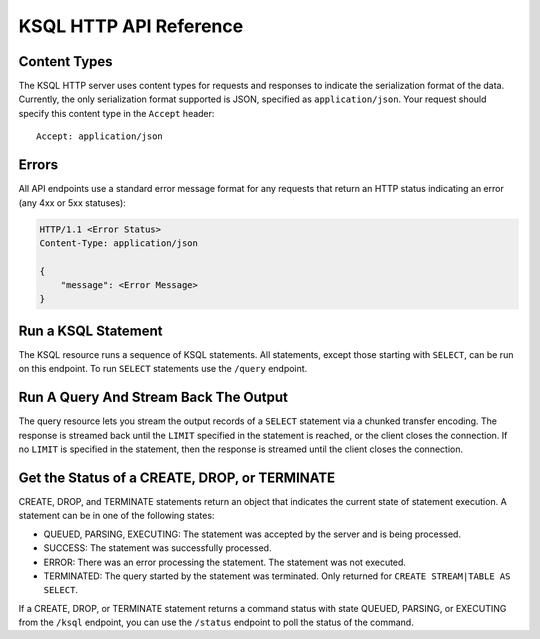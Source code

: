 .. _ksql-http-api:

KSQL HTTP API Reference
=======================

Content Types
-------------

The KSQL HTTP server uses content types for requests and responses to indicate the serialization format of the data. Currently, the only serialization format supported is JSON, specified as ``application/json``. Your request should specify this content type in the ``Accept`` header::

    Accept: application/json

Errors
------

All API endpoints use a standard error message format for any requests that return an HTTP status indicating an error (any 4xx or 5xx statuses):

.. sourcecode:: http

   HTTP/1.1 <Error Status>
   Content-Type: application/json

   {
       "message": <Error Message>
   }

Run a KSQL Statement
--------------------

The KSQL resource runs a sequence of KSQL statements. All statements, except those starting with ``SELECT``, can be run on this endpoint. To run ``SELECT`` statements use the ``/query`` endpoint.

.. http:post:: /ksql

   Run a sequence of KSQL statements.

   :json string ksql: A semicolon-delimited sequence of KSQL statements to run.
   :json map streamsProperties: Property overrides to run the statements with. Refer to the :ref:`Config Reference <ksql-param-reference>` for details on properties that can be set.
   :json string streamsProperties[``property-name``]: The value of the property named by ``property-name``. Both the value and ``property-name`` should be strings.

   The response JSON is an array of result objects. The result object contents depend on the statement that it is returning results for. The following sections detail the contents of the result objects by statement.

   **CREATE, DROP, TERMINATE**

   :>json string currentStatus.statementText: The KSQL statement whose result is being returned.
   :>json string currentStatus.commandId: A string that identifies the requested operation. You can use this ID to poll the result of the operation using the status endpoint.
   :>json string currentStatus.commandStatus.status: One of QUEUED, PARSING, EXECUTING, TERMINATED, SUCCESS, or ERROR.
   :>json string currrentStatus.commandStatus.message: Detailed message regarding the status of the execution statement.

   **LIST STREAMS, SHOW STREAMS**

   :>json string streams.statementText: The KSQL statement whose result is being returned.
   :>json array  streams.streams: List of streams.
   :>json string streams.streams[i].name: The name of the stream.
   :>json string streams.streams[i].topic: The topic backing the stream.
   :>json string streams.streams[i].format: The serialization format of the data in the stream. One of JSON, AVRO, or DELIMITED.

   **LIST TABLES, SHOW TABLES**

   :>json string tables.statementText: The KSQL statement whose result is being returned.
   :>json array  tables.tables: List of tables.
   :>json string tables.tables[i].name: The name of the table.
   :>json string tables.tables[i].topic: The topic backing the table.
   :>json string tables.tables[i].format: The serialization format of the data in the table. One of JSON, AVRO, or DELIMITED.

   **LIST QUERIES, SHOW QUERIES**

   :>json string queries.statementText: The KSQL statement whose result is being returned.
   :>json array  queries.queries: List of queries.
   :>json string queries.queries[i].queryString: The text of the statement that started the query.
   :>json string queries.queries[i].kafkaTopic: The name of the topic that the query is writing into.
   :>json string queries.queries[i].id.id: The query ID.

   **LIST PROPERTIES, SHOW PROPERTIES**

   :>json string properties.statementText: The KSQL statement whose result is being returned.
   :>json map    properties.properties: The KSQL server query properties.
   :>json string properties.roperties[``property-name``]: The value of the property named by ``property-name``.

   **DESCRIBE**

   :>json string description.statementText: The KSQL statement whose result is being returned.
   :>json string description.name: The name of the stream or table.
   :>json array  description.readQueries: The id and statement text of the queries reading from the stream or table
   :>json array  description.writeQueries: The id and statement text of the queries writing into the stream or table
   :>json array  description.schema: The schema of the stream or table as a list of column names and types.
   :>json string description.schema[i].name: The name of the column.
   :>json string description.schema[i].type: The data type of the column.
   :>json string description.type: STREAM or TABLE
   :>json string description.key: The name of the key column.
   :>json string description.timestamp: The name of the timestamp column.
   :>json string description.serdes: The serialization format of the data in the stream or table. One of JSON, AVRO, or DELIMITED.
   :>json string description.kafkaTopic: The topic backing the stream or table.
   :>json boolean description.extended: A boolean that indicates whether this is an extended description.
   :>json string description.statistics: A string containing statistics about production/consumption to/from the backing topic (extended only).
   :>json string description.errorStats: A string containing statistics about errors producing/consuming to/from the backing topic (extended only).
   :>json int description.replication: The replication factor of the backing topic (extended only).
   :>json int description.partitions: The number of partitions in the backing topic (extended only).

   **EXPLAIN**

   :>json string description.statementText: The KSQL statement for which the query being explained is running.
   :>json string description.name: The KSQL statement for which the query being explained is running.
   :>json string description.type: QUERY
   :>json string description.serdes: The serialization format of the data in the query's output topic. One of JSON, AVRO, or DELIMITED.
   :>json string description.kafkaTopic: The topic the query is writing into.
   :>json string description.statistics: A string containing statistics about production/consumption to/from the topic the query is writing to.
   :>json string description.errorStats: A string containing statistics about errors producing/consuming to/from the topic the query is writing to.
   :>json int description.replication: The replication factor of the topic the query is writing to.
   :>json int description.partitions: The number of partitions in the topis the query is writing to.

   **Errors**

   If KSQL fails to execute a statement, it returns a response with a successful status code (200) and writes the error in a result object with the following contents:

   :>json string error.statementText: The statement for which the error is being reported.
   :>json string error.errorMessage.message: Details about the error that was encountered.

   **Example request**

   .. sourcecode:: http

      POST /ksql HTTP/1.1
      Accept: application/json
      Content-Type: application/json

      {
        "ksql": "CREATE STREAM pageviews_home AS SELECT * FROM pageviews_original WHERE pageid='home'; CREATE STREAM pageviews_alice AS SELECT * FROM pageviews_original WHERE userid='alice'",
        "streamsProperties": {
          "ksql.streams.auto.offset.reset": "earliest"
        }
      }

   **Example response**

   .. sourcecode:: http

      HTTP/1.1 200 OK
      Content-Type: application/json

      [
        {
          "currentStatus": {
            "statementText":"CREATE STREAM pageviews_home AS SELECT * FROM pageviews_original WHERE pageid='home';",
            "commandId":"stream/PAGEVIEWS_HOME/create",
            "commandStatus": {
              "status":"SUCCESS",
              "message":"Stream created and running"
            }
          }
        },
        {
          "currentStatus": {
            "statementText":"CREATE STREAM pageviews_alice AS SELECT * FROM pageviews_original WHERE userid='alice';",
            "commandId":"stream/PAGEVIEWS_ALICE/create",
            "commandStatus": {
              "status":"SUCCESS",
              "message":"Stream created and running"
            }
          }
        }
      ]

Run A Query And Stream Back The Output
--------------------------------------

The query resource lets you stream the output records of a ``SELECT`` statement via a chunked transfer encoding. The response is streamed back until the ``LIMIT`` specified in the statement is reached, or the client closes the connection. If no ``LIMIT`` is specified in the statement, then the response is streamed until the client closes the connection.

.. http:post:: /query

   Run a ``SELECT`` statement and stream back the results.

   :json string ksql: The SELECT statement to run.
   :json map streamsProperties: Property overrides to run the statements with. Refer to the :ref:`Config Reference <ksql-param-reference>` for details on properties that can be set.
   :json string streamsProperties[``property-name``]: The value of the property named by ``property-name``. Both the value and ``property-name`` should be strings.

   Each response chunk is a JSON object with the following format:

   :>json object row: A single row being returned. This will be null if an error is being returned.
   :>json array  row.columns: The values contained in the row.
   :>json ?      row.columns[i]: The value contained in a single column for the row. The value type depends on the type of the column.
   :>json string errorMessage: If this field is non-null, an error has been encountered while running the statement. No additional rows are returned and the server will end the response. Note that when the limit is reached for a query that specified a limit in the LIMIT clause, the server returns a row with error message "LIMIT reached for the partition."

   **Example request**

   .. sourcecode:: http

      POST /query HTTP/1.1
      Accept: application/json
      Content-Type: application/json

      {
        "ksql": "SELECT * FROM pageviews;"
        "streamsProperties": {
          "ksql.streams.auto.offset.reset": "earliest"
        }
      }

   **Example response**

   .. sourcecode:: http

      HTTP/1.1 200 OK
      Content-Type: application/json
      Transfer-Encoding: chunked

      ...
      {"row":{"columns":[1524760769983,"1",1524760769747,"alice","home"]},"errorMessage":null}
      ...

Get the Status of a CREATE, DROP, or TERMINATE
----------------------------------------------

CREATE, DROP, and TERMINATE statements return an object that indicates the current state of statement execution. A statement can be in one of the following states:

- QUEUED, PARSING, EXECUTING: The statement was accepted by the server and is being processed.
- SUCCESS: The statement was successfully processed.
- ERROR: There was an error processing the statement. The statement was not executed.
- TERMINATED: The query started by the statement was terminated. Only returned for ``CREATE STREAM|TABLE AS SELECT``.

If a CREATE, DROP, or TERMINATE statement returns a command status with state QUEUED, PARSING, or EXECUTING from the ``/ksql`` endpoint, you can use the ``/status`` endpoint to poll the status of the command.

.. http:get:: /status/(string:commandId)

   Get the current command status for a CREATE, DROP, or TERMINATE statement.

   :param string commandId: The command ID of the statement. This ID is returned by the /ksql endpoint.

   :>json string status: One of QUEUED, PARSING, EXECUTING, TERMINATED, SUCCESS, or ERROR.
   :>json string message: Detailed message regarding the status of the execution statement.

   **Example request**

   .. sourcecode:: http

      GET /status/stream/PAGEVIEWS/create HTTP/1.1
      Accept: application/json
      Content-Type: application/json

   **Example response**

   .. sourcecode:: http

      HTTP/1.1 200 OK
      Content-Type application/json

      {
        "status": "SUCCESS",
        "message":"Stream created and running"
      }
